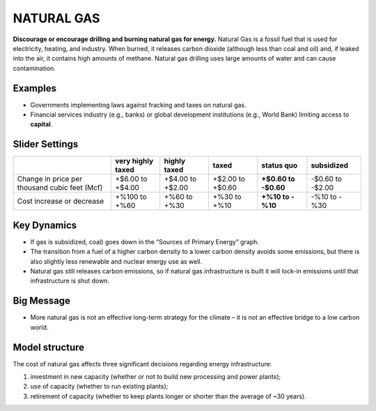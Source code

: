 |imgGasIcon| NATURAL GAS
=======================

**Discourage or encourage drilling and burning natural gas for energy.** Natural Gas is a fossil fuel that is used for electricity, heating, and industry. When burned, it releases carbon dioxide (although less than coal and oil) and, if leaked into the air, it contains high amounts of methane. Natural gas drilling uses large amounts of water and can cause contamination.

Examples
--------

* Governments implementing laws against fracking and taxes on natural gas.

* Financial services industry (e.g., banks) or global development institutions (e.g., World Bank) limiting access to **capital**.

Slider Settings
---------------

============================================= ================= ================ ================ =========== ==========
\                                             very highly taxed highly taxed     taxed            status quo  subsidized
============================================= ================= ================ ================ =========== ==========
Change in price per thousand cubic feet (Mcf) +$6.00 to +$4.00  +$4.00 to +$2.00 +$2.00 to +$0.60 **+$0.60 to -$0.60 to
                                                                                                  -$0.60**    -$2.00
Cost increase or decrease                     +%100 to +%60     +%60 to +%30     +%30 to +%10     **+%10 to   -%10 to
                                                                                                  -%10**      -%30
============================================= ================= ================ ================ =========== ==========

Key Dynamics
------------

* If gas is subsidized, coal) goes down in the “Sources of Primary Energy” graph.

* The transition from a fuel of a higher carbon density to a lower carbon density avoids some emissions, but there is also slightly less renewable and nuclear energy use as well.

* Natural gas still releases carbon emissions, so if natural gas infrastructure is built it will lock-in emissions until that infrastructure is shut down.


Big Message
-----------

* More natural gas is not an effective long-term strategy for the climate – it is not an effective bridge to a low carbon world.


Model structure
---------------

The cost of natural gas affects three significant decisions regarding energy infrastructure:

#. investment in new capacity (whether or not to build new processing and power plants);

#. use of capacity (whether to run existing plants);

#. retirement of capacity (whether to keep plants longer or shorter than the average of ~30 years).



.. SUBSTITUTIONS SECTION

.. |imgGasIcon| image:: ../images/gas_icon.png
   :width: 0.59639in
   :height: 0.49444in
